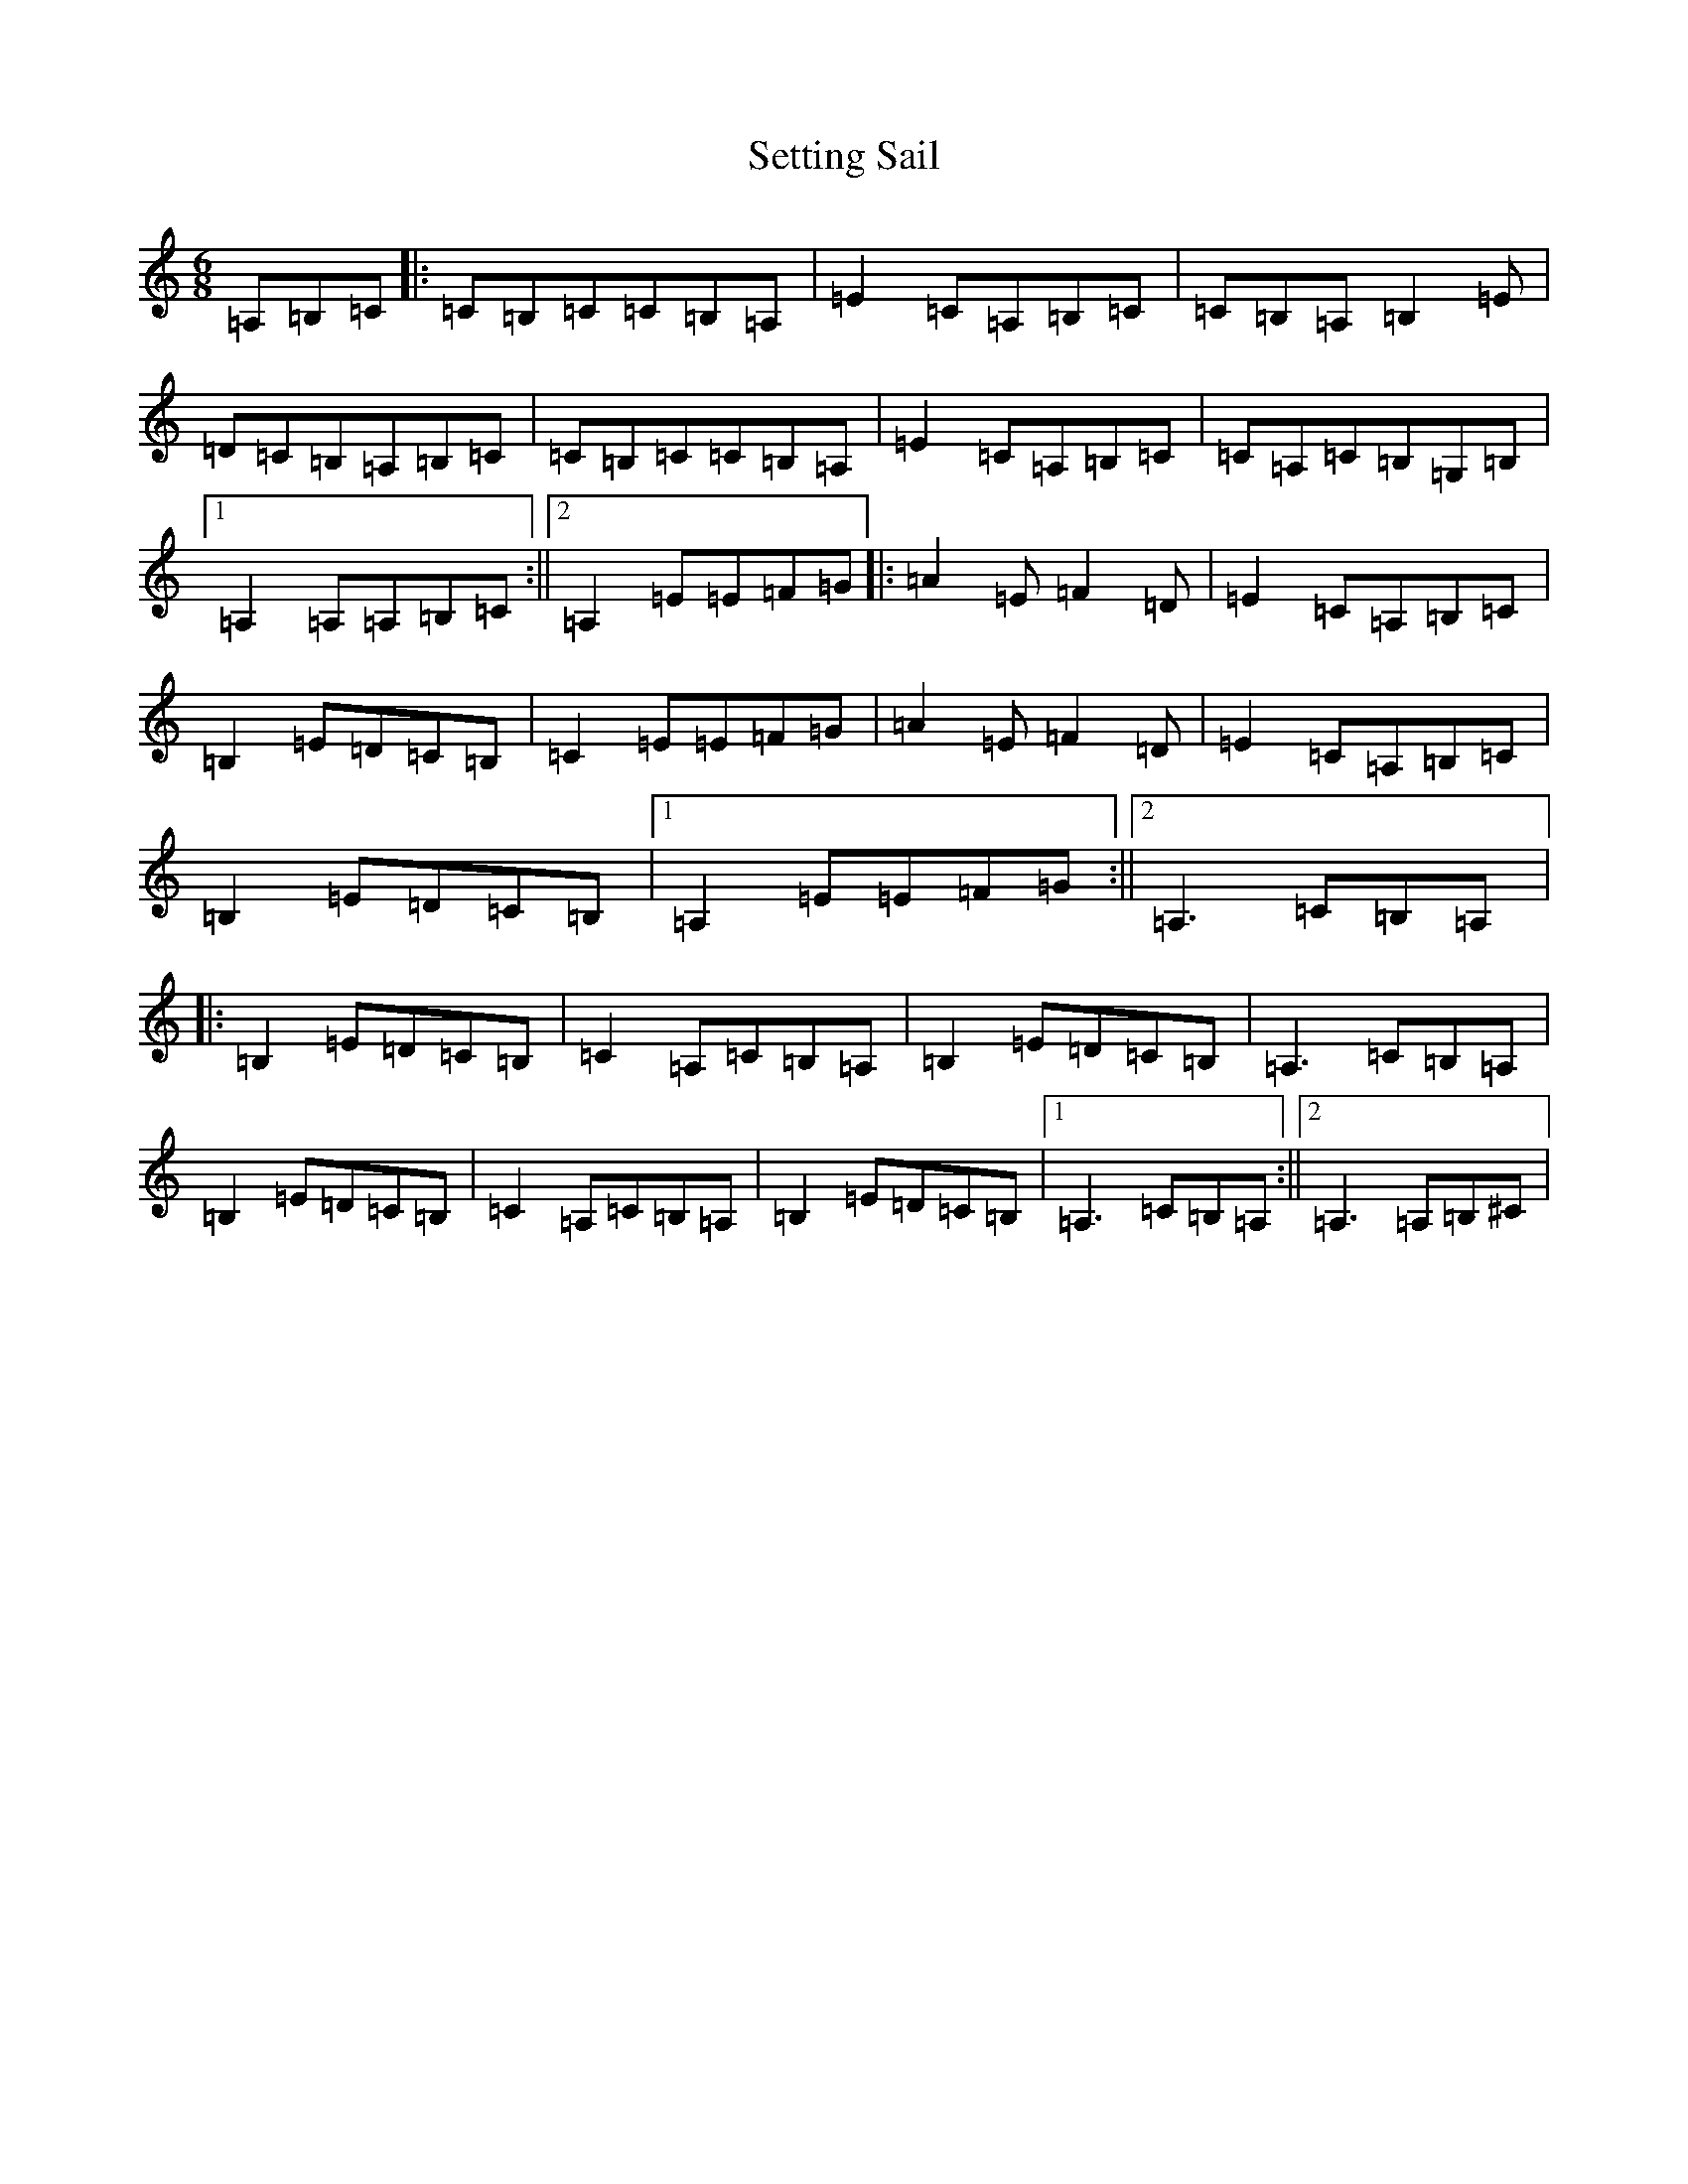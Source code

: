 X: 19169
T: Setting Sail
S: https://thesession.org/tunes/9933#setting9933
Z: D Major
R: jig
M:6/8
L:1/8
K: C Major
=A,=B,=C|:=C=B,=C=C=B,=A,|=E2=C=A,=B,=C|=C=B,=A,=B,2=E|=D=C=B,=A,=B,=C|=C=B,=C=C=B,=A,|=E2=C=A,=B,=C|=C=A,=C=B,=G,=B,|1=A,2=A,=A,=B,=C:||2=A,2=E=E=F=G|:=A2=E=F2=D|=E2=C=A,=B,=C|=B,2=E=D=C=B,|=C2=E=E=F=G|=A2=E=F2=D|=E2=C=A,=B,=C|=B,2=E=D=C=B,|1=A,2=E=E=F=G:||2=A,3=C=B,=A,|:=B,2=E=D=C=B,|=C2=A,=C=B,=A,|=B,2=E=D=C=B,|=A,3=C=B,=A,|=B,2=E=D=C=B,|=C2=A,=C=B,=A,|=B,2=E=D=C=B,|1=A,3=C=B,=A,:||2=A,3=A,=B,^C|